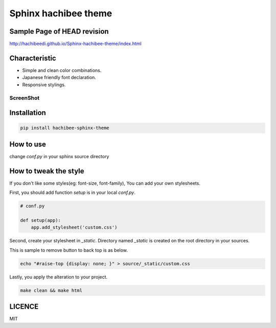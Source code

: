 =========================================================
Sphinx hachibee theme
=========================================================

Sample Page of HEAD revision
=============================================

http://hachibeedi.github.io/Sphinx-hachibee-theme/index.html


Characteristic
=================================================================

- Simple and clean color combinations.
- Japanese friendly font declaration.
- Responsive stylings.

ScreenShot
------------------------------------------------------------

.. image :: https://raw.github.com/hachibeeDI/Sphinx-hachibee-theme/master/example/screenshot.png


Installation
=================================================================

.. code-block:: bash

   pip install hachibee-sphinx-theme


How to use
=============================================


change `conf.py` in your sphinx source directory

.. code-block:: python
   # conf.py

   extensions = [
      # ... ...
      'hachibee_sphinx_theme',
   ]

   html_theme = 'hachibee'
   # Add any paths that contain custom themes here, relative to this directory.
   import hachibee_sphinx_theme
   html_theme_path = [hachibee_sphinx_theme.get_html_themes_path()]



How to tweak the style
=============================================

If you don't like some styles(eg: font-size, font-family), You can add your own stylesheets.

First, you should add function `setup` is in your local `conf.py`.

.. code-block:: python

   # conf.py

   def setup(app):
       app.add_stylesheet('custom.css')


Second, create your stylesheet in `_static`.
Directory named `_static` is created on the root directory in your sources.


This is sample to remove button to back top is as below.

.. code-block:: bash

   echo "#raise-top {display: none; }" > source/_static/custom.css


Lastly, you apply the alteration to your project.

.. code-block:: bash

   make clean && make html


LICENCE
=================================================================

MIT
